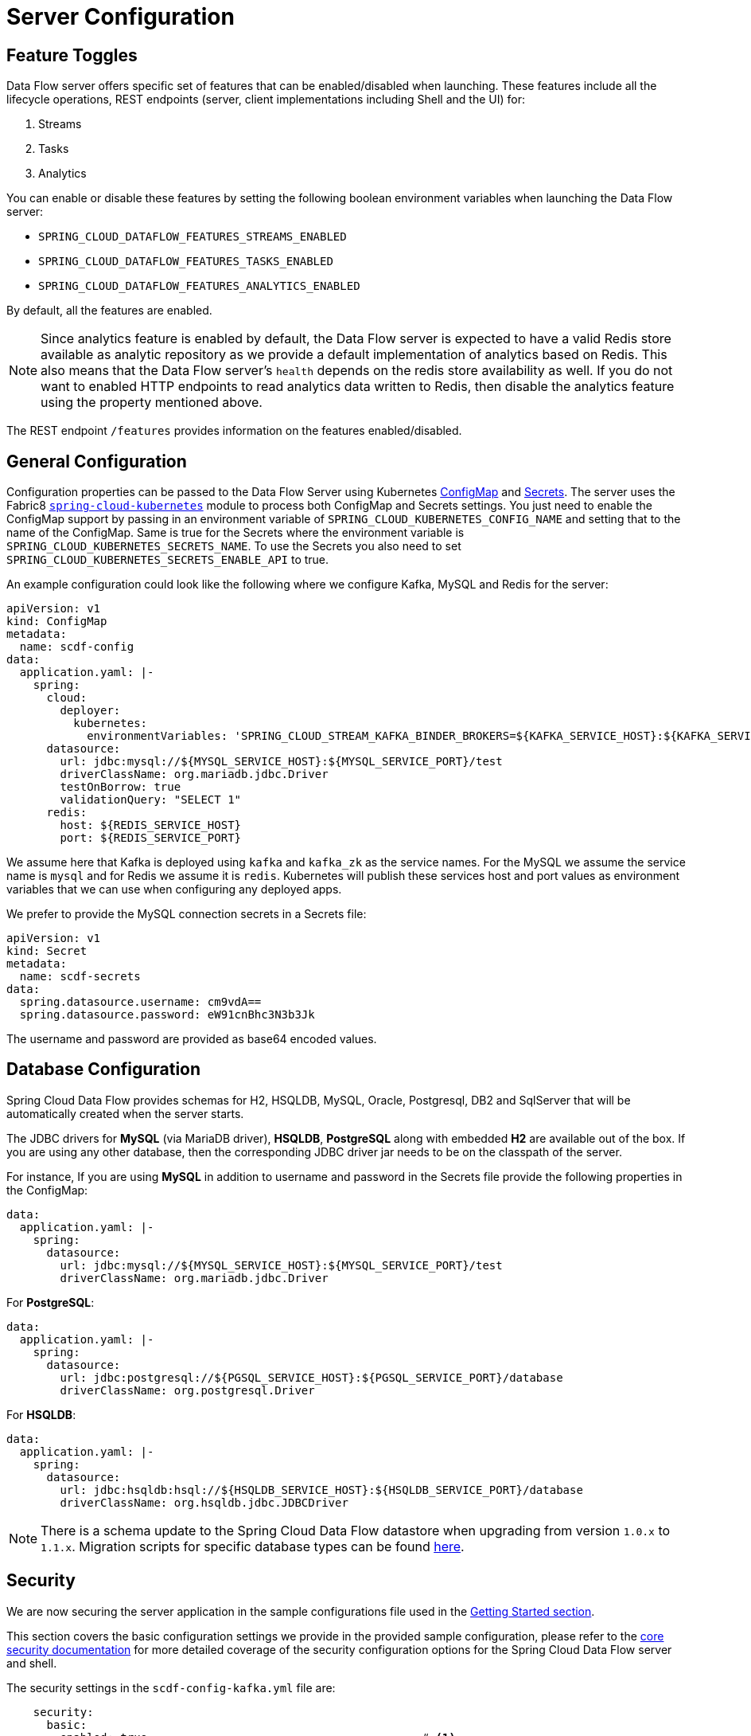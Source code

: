 [[configuration]]
= Server Configuration

[partintro]
--
In this section you will learn how to configure Spring Cloud Data Flow server's features such as the relational database to use and security.
--

[[enable-disable-specific-features]]
== Feature Toggles

Data Flow server offers specific set of features that can be enabled/disabled when launching. These features include all the lifecycle operations, REST endpoints (server, client implementations including Shell and the UI) for:

. Streams
. Tasks
. Analytics

You can enable or disable these features by setting the following boolean environment variables when launching the Data Flow server:

* `SPRING_CLOUD_DATAFLOW_FEATURES_STREAMS_ENABLED`
* `SPRING_CLOUD_DATAFLOW_FEATURES_TASKS_ENABLED`
* `SPRING_CLOUD_DATAFLOW_FEATURES_ANALYTICS_ENABLED`

By default, all the features are enabled.

NOTE: Since analytics feature is enabled by default, the Data Flow server is expected to have a valid Redis store available as analytic repository as we provide a default implementation of analytics based on Redis. This also means that the Data Flow server's `health` depends on the redis store availability as well. If you do not want to enabled HTTP endpoints to read analytics data written to Redis, then disable the analytics feature using the property mentioned above.

The REST endpoint `/features` provides information on the features enabled/disabled.

[[configuration-general]]
== General Configuration

Configuration properties can be passed to the Data Flow Server using Kubernetes http://kubernetes.io/docs/user-guide/configmap/[ConfigMap] and http://kubernetes.io/docs/user-guide/secrets/[Secrets]. The server uses the Fabric8 https://github.com/fabric8io/spring-cloud-kubernetes[`spring-cloud-kubernetes`] module to process both ConfigMap and Secrets settings. You just need to enable the ConfigMap support by passing in an environment variable of `SPRING_CLOUD_KUBERNETES_CONFIG_NAME` and setting that to the name of the ConfigMap. Same is true for the Secrets where the environment variable is `SPRING_CLOUD_KUBERNETES_SECRETS_NAME`. To use the Secrets you also need to set `SPRING_CLOUD_KUBERNETES_SECRETS_ENABLE_API` to true.

An example configuration could look like the following where we configure Kafka, MySQL and Redis for the server:

[source,yaml]
----
apiVersion: v1
kind: ConfigMap
metadata:
  name: scdf-config
data:
  application.yaml: |-
    spring:
      cloud:
        deployer:
          kubernetes:
            environmentVariables: 'SPRING_CLOUD_STREAM_KAFKA_BINDER_BROKERS=${KAFKA_SERVICE_HOST}:${KAFKA_SERVICE_PORT},SPRING_CLOUD_STREAM_KAFKA_BINDER_ZK_NODES=${KAFKA_ZK_SERVICE_HOST}:${KAFKA_ZK_SERVICE_PORT},SPRING_REDIS_HOST=${REDIS_SERVICE_HOST},SPRING_REDIS_PORT=${REDIS_SERVICE_PORT}'
      datasource:
        url: jdbc:mysql://${MYSQL_SERVICE_HOST}:${MYSQL_SERVICE_PORT}/test
        driverClassName: org.mariadb.jdbc.Driver
        testOnBorrow: true
        validationQuery: "SELECT 1"
      redis:
        host: ${REDIS_SERVICE_HOST}
        port: ${REDIS_SERVICE_PORT}
----

We assume here that Kafka is deployed using `kafka` and `kafka_zk` as the service names. For the MySQL we assume the service name is `mysql` and for Redis we assume it is `redis`. Kubernetes will publish these services host and port values as environment variables that we can use when configuring any deployed apps.

We prefer to provide the MySQL connection secrets in a Secrets file:

[source,yaml]
----
apiVersion: v1
kind: Secret
metadata:
  name: scdf-secrets
data:
  spring.datasource.username: cm9vdA==
  spring.datasource.password: eW91cnBhc3N3b3Jk
----

The username and password are provided as base64 encoded values.

[[configuration-rdbms]]
== Database Configuration

Spring Cloud Data Flow provides schemas for H2, HSQLDB, MySQL, Oracle, Postgresql, DB2 and SqlServer that will be automatically created when the server starts.

The JDBC drivers for *MySQL* (via MariaDB driver), *HSQLDB*, *PostgreSQL* along with embedded *H2* are available out of the box.
If you are using any other database, then the corresponding JDBC driver jar needs to be on the classpath of the server.

For instance,
If you are using *MySQL* in addition to username and password in the Secrets file provide the following properties in the ConfigMap:

[source,yaml]
----
data:
  application.yaml: |-
    spring:
      datasource:
        url: jdbc:mysql://${MYSQL_SERVICE_HOST}:${MYSQL_SERVICE_PORT}/test
        driverClassName: org.mariadb.jdbc.Driver
----

For *PostgreSQL*:

[source,yaml]
----
data:
  application.yaml: |-
    spring:
      datasource:
        url: jdbc:postgresql://${PGSQL_SERVICE_HOST}:${PGSQL_SERVICE_PORT}/database
        driverClassName: org.postgresql.Driver
----

For *HSQLDB*:

[source,yaml]
----
data:
  application.yaml: |-
    spring:
      datasource:
        url: jdbc:hsqldb:hsql://${HSQLDB_SERVICE_HOST}:${HSQLDB_SERVICE_PORT}/database
        driverClassName: org.hsqldb.jdbc.JDBCDriver
----

NOTE: There is a schema update to the Spring Cloud Data Flow datastore when
upgrading from version `1.0.x` to `1.1.x`.  Migration scripts for specific
database types can be found
https://github.com/spring-cloud/spring-cloud-task/tree/master/spring-cloud-task-core/src/main/resources/org/springframework/cloud/task/migration[here].


[[configuration-security]]
== Security

We are now securing the server application in the sample configurations file used in the <<kubernetes-getting-started,Getting Started section>>.

This section covers the basic configuration settings we provide in the provided sample configuration, please refer to the  link:http://docs.spring.io/spring-cloud-dataflow/docs/{scdf-core-version}/reference/htmlsingle/#configuration-security[core security documentation] for more detailed coverage of the security configuration options for the Spring Cloud Data Flow server and shell.

The security settings in the `scdf-config-kafka.yml` file are:
[source,yaml]
----
    security:
      basic:
        enabled: true                                         # <1>
        realm: Spring Cloud Data Flow                         # <2>
    spring:
      cloud:
        dataflow:
          security:
            authentication:
              file:
                enabled: true
                users:
                  admin: admin, ROLE_MANAGE, ROLE_VIEW        # <3>
                  user: password, ROLE_VIEW, ROLE_CREATE      # <4>
----

<1> Enable security
<2> Optionally set the realm, defaults to "Spring"
<3> Create an 'admin' user with passowrd set to 'admin' that can view apps, streams and tasks and that can also view management endpoints
<4> Create a 'user' user with passsword set to 'password' than can register apps and create streams and tasks and also view them

Feel free to change user names and passwords to suite, and also maybe move the definition of users to a Kubernetes Secret.

[[configuration-monitoring-management]]
== Monitoring and Management

We recommend using the `kubectl` command for troubleshooting streams and tasks. 

You can list all artifacts used by using the following command:

[source,shell]
----
kubectl get cm,secrets,svc,rc,pod
----

=== Server

You can access the server log by using the following command (just supply the name of pod for the server):

[source,shell]
----
kubectl logs <scdf-pod-name>
----

=== Streams

The streams apps are deployed with teh stream name followed by the name of the app and for processors and sinks there is also an instance index appended. 

To see details for a specifc app deployment you can use (just supply the name of pod for the app):

[source,shell]
----
kubectl details <app-pod-name>
----

For the application logs use:

[source,shell]
----
kubectl logs <app-pod-name>
----

If you would like to tail a log you can use:

[source,shell]
----
kubectl logs -f <app-pod-name>
----

=== Tasks

Tasks are launched as bare pods without a replication controller. The pods remein after the tasks complete and you would have to delete them manually once they are no longer needed.

For the task logs use:

[source,shell]
----
kubectl logs <task-pod-name>
----

To delete the task pod use:

[source,shell]
----
kubectl delete pod <task-pod-name>
----



